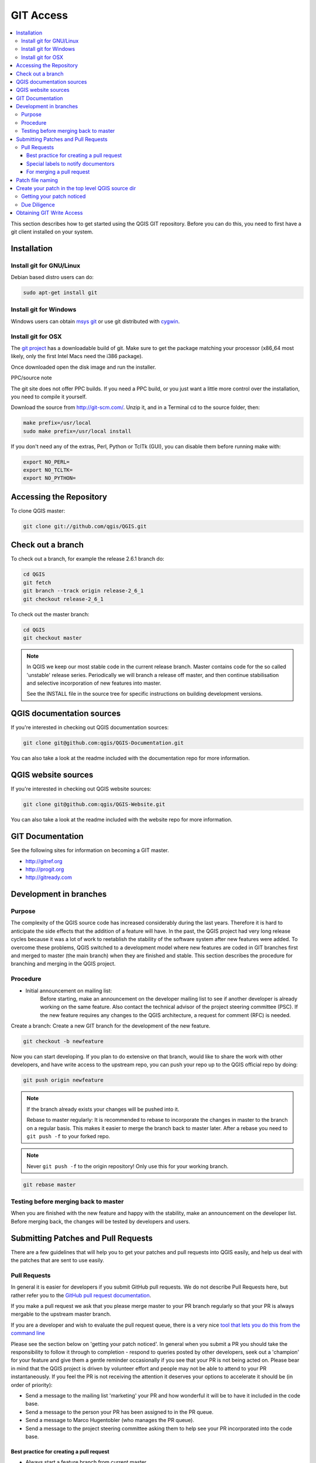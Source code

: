 .. _git_access:

*************
 GIT Access
*************

.. contents::
   :local:

This section describes how to get started using the QGIS GIT repository. Before you can do this, you need to first have a git client installed on your system.


Installation
=============

Install git for GNU/Linux
--------------------------

Debian based distro users can do:

.. code-block:: bash

  sudo apt-get install git


Install git for Windows
------------------------

Windows users can obtain `msys git <http://code.google.com/p/msysgit/>`_ or use git distributed with `cygwin <http://cygwin.com>`_.


Install git for OSX
-------------------

The `git project <http://git-scm.com/>`_ has a downloadable build of git.
Make sure to get the package matching your processor (x86_64 most likely, only the first Intel Macs need the i386 package).

Once downloaded open the disk image and run the installer.

PPC/source note

The git site does not offer PPC builds. If you need a PPC build, or you just want
a little more control over the installation, you need to compile it yourself.

Download the source from http://git-scm.com/. Unzip it, and in a Terminal cd to the source folder, then:

.. code-block:: bash

  make prefix=/usr/local
  sudo make prefix=/usr/local install

If you don't need any of the extras, Perl, Python or TclTk (GUI), you can disable them before running make with:

.. code-block:: bash

  export NO_PERL=
  export NO_TCLTK=
  export NO_PYTHON=


Accessing the Repository
=========================


To clone QGIS master:

.. code-block:: bash

  git clone git://github.com/qgis/QGIS.git


Check out a branch
===================

To check out a branch, for example the release 2.6.1 branch do:

.. code-block:: bash

  cd QGIS
  git fetch
  git branch --track origin release-2_6_1
  git checkout release-2_6_1

To check out the master branch:

.. code-block:: bash

  cd QGIS
  git checkout master

.. note:: In QGIS we keep our most stable code in the current release branch.
  Master contains code for the so called 'unstable' release series. Periodically
  we will branch a release off master, and then continue stabilisation and selective
  incorporation of new features into master.

  See the INSTALL file in the source tree for specific instructions on building
  development versions.


QGIS documentation sources
===========================

If you're interested in checking out QGIS documentation sources:

.. code-block:: bash

  git clone git@github.com:qgis/QGIS-Documentation.git

You can also take a look at the readme included with the documentation repo for more information.


QGIS website sources
=====================

If you're interested in checking out QGIS website sources:

.. code-block:: bash

  git clone git@github.com:qgis/QGIS-Website.git

You can also take a look at the readme included with the website repo for more information.


GIT Documentation
==================


See the following sites for information on becoming a GIT master.

* http://gitref.org
* http://progit.org
* http://gitready.com


Development in branches
========================

Purpose
-------

The complexity of the QGIS source code has increased considerably during the
last years. Therefore it is hard to anticipate the side effects that the
addition of a feature will have. In the past, the QGIS project had very long
release cycles because it was a lot of work to reetablish the stability of the
software system after new features were added. To overcome these problems, QGIS
switched to a development model where new features are coded in GIT branches
first and merged to master (the main branch) when they are finished and stable.
This section describes the procedure for branching and merging in the QGIS
project.


Procedure
---------

- Initial announcement on mailing list:
    Before starting, make an announcement on the developer mailing list to see if
    another developer is already working on the same feature. Also contact the
    technical advisor of the project steering committee (PSC). If the new feature
    requires any changes to the QGIS architecture, a request for comment (RFC) is
    needed.

Create a branch:
Create a new GIT branch for the development of the new feature.

.. code-block:: bash

  git checkout -b newfeature

Now you can start developing. If you plan to do extensive on that branch, would
like to share the work with other developers, and have write access to the
upstream repo, you can push your repo up to the QGIS official repo by doing:

.. code-block:: bash

  git push origin newfeature


.. note:: If the branch already exists your changes will be pushed into it.

  Rebase to master regularly:
  It is recommended to rebase to incorporate the changes in master to the
  branch on a regular basis. This makes it easier to merge the branch back to
  master later. After a rebase you need to ``git push -f`` to your forked repo.

.. note:: Never ``git push -f`` to the origin repository! Only use this for your working branch.

.. code-block:: bash

  git rebase master


Testing before merging back to master
--------------------------------------

When you are finished with the new feature and happy with the stability, make
an announcement on the developer list. Before merging back, the changes will
be tested by developers and users.

.. _submit_patch:

Submitting Patches and Pull Requests
====================================


There are a few guidelines that will help you to get your patches and pull
requests into QGIS easily, and help us deal with the patches that are sent to
use easily.


Pull Requests
--------------


In general it is easier for developers if you submit GitHub pull
requests. We do not describe Pull Requests here, but rather refer you to the
`GitHub pull request documentation <https://help.github.com/articles/using-pull-requests>`_.

If you make a pull request we ask that you please merge master to your PR
branch regularly so that your PR is always mergable to the upstream master
branch.

If you are a developer and wish to evaluate the pull request queue, there is a
very nice `tool that lets you do this from the command line
<http://thechangelog.com/git-pulls-command-line-tool-for-github-pull-requests/>`_

Please see the section below on 'getting your patch noticed'. In general when
you submit a PR you should take the responsibility to follow it through to
completion - respond to queries posted by other developers, seek out a
'champion' for your feature and give them a gentle reminder occasionally if you
see that your PR is not being acted on. Please bear in mind that the QGIS
project is driven by volunteer effort and people may not be able to attend to
your PR instantaneously. If you feel the PR is not receiving the attention it
deserves your options to accelerate it should be (in order of priority):

* Send a message to the mailing list 'marketing' your PR and how wonderful it
  will be to have it included in the code base.
* Send a message to the person your PR has been assigned to in the PR queue.
* Send a message to Marco Hugentobler (who manages the PR queue).
* Send a message to the project steering committee asking them to help see your
  PR incorporated into the code base.


Best practice for creating a pull request
..........................................


* Always start a feature branch from current master.
* If you are coding a feature branch, don't "merge" anything into that branch,
  rather rebase as described in the next point to keep your history clean.
* Before you create a pull request do ``git fetch origin`` and ``git rebase origin/master``
  (given origin is the remote for upstream   and not your own remote, check your
  ``.git/config`` or do ``git remote -v | grep github.com/qgis``).

* You may do a git rebase like in the last line repeatedly without doing any
  damage (as long as the only purpose of your branch is to get merged into
  master).
* Attention: After a rebase you need to ``git push -f`` to your forked repo. 
  **CORE DEVS: DO NOT DO THIS ON THE QGIS PUBLIC REPOSITORY!**

Special labels to notify documentors
.....................................

Besides common tags you can add to classify your PR, there are special ones
you can use to automatically generate issue reports in QGIS-Documentation
repository as soon as your pull request is merged:
  
* ``[needs-docs]`` to instruct doc writers to please add some extra documentation
  after a fix or addition to an already existing functionality.
* ``[feature]`` in case of new functionnality. Filling a good description in your
  PR will be a good start.

Please devs use these labels (case insensitive) so doc writers have issues to
work on and have an overview of things to do. BUT please also take time to add
some text: either in the commit OR in the docs itself.

For merging a pull request
...........................

Option A:

* click the merge button (Creates a non-fast-forward merge)

Option B:

* `Checkout the pull request <https://gist.github.com/piscisaureus/3342247>`_
* Test (Also required for option A, obviously)
* checkout master, git merge pr/1234
* Optional: ``git pull --rebase``: Creates a fast-forward, no "merge commit" is
  made. Cleaner history, but it is harder to revert the merge.
* ``git push`` (NEVER EVER use the -f option here)


Patch file naming
==================

If the patch is a fix for a specific bug, please name the file with the bug
number in it e.g. bug777fix.patch, and attach it to the `original bug report in trac 
<http://hub.qgis.org/projects/quantum-gis>`_.

If the bug is an enhancement or new feature, its usually a good idea to create
a `ticket in trac <http://hub.qgis.org/projects/quantum-gis>`_ 
first and then attach your patch.


Create your patch in the top level QGIS source dir
===================================================

This makes it easier for us to apply the patches since we don't need to
navigate to a specific place in the source tree to apply the patch. Also when I
receive patches I usually evaluate them using merge, and having the patch
from the top level dir makes this much easier. Below is an example of how you
can include multiple changed files into your patch from the top level
directory:

.. code-block:: bash

  cd QGIS
  git checkout master
  git pull origin master
  git checkout newfeature
  git format-patch master --stdout > bug777fix.patch

This will make sure your master branch is in sync with the upstream repository,
and then generate a patch which contains the delta between your feature branch
and what is in the master branch.


Getting your patch noticed
---------------------------

QGIS developers are busy folk. We do scan the incoming patches on bug reports
but sometimes we miss things. Don't be offended or alarmed. Try to identify a
developer to help you - using the `Technical Resources 
<http://qgis.org/en/site/getinvolved/governance/organisation/governance.html#community-resources>`_ 
and contact them
asking them if they can look at your patch. If you don't get any response, you
can escalate your query to one of the Project Steering Committee members
(contact details also available in the Technical Resources).


Due Diligence
--------------

QGIS is licensed under the GPL. You should make every effort to ensure you only
submit patches which are unencumbered by conflicting intellectual property
rights. Also do not submit code that you are not happy to have made available
under the GPL.


Obtaining GIT Write Access
===========================

Write access to QGIS source tree is by invitation. Typically when a person
submits several (there is no fixed number here) substantial patches that
demonstrate basic competence and understanding of C++ and QGIS coding
conventions, one of the PSC members or other existing developers can nominate
that person to the PSC for granting of write access. The nominator should give
a basic promotional paragraph of why they think that person should gain write
access. In some cases we will grant write access to non C++ developers e.g. for
translators and documentors. In these cases, the person should still have
demonstrated ability to submit patches and should ideally have submitted several
substantial patches that demonstrate their understanding of modifying the code
base without breaking things, etc.

.. note:: Since moving to GIT, we are less likely to grant write access to new
  developers since it is trivial to share code within github by forking QGIS and
  then issuing pull requests.

Always check that everything compiles before making any commits / pull
requests. Try to be aware of possible breakages your commits may cause for
people building on other platforms and with older / newer versions of
libraries.

When making a commit, your editor (as defined in $EDITOR environment variable)
will appear and you should make a comment at the top of the file (above the
area that says 'don't change this'). Put a descriptive comment and rather do
several small commits if the changes across a number of files are unrelated.
Conversely we prefer you to group related changes into a single commit.
